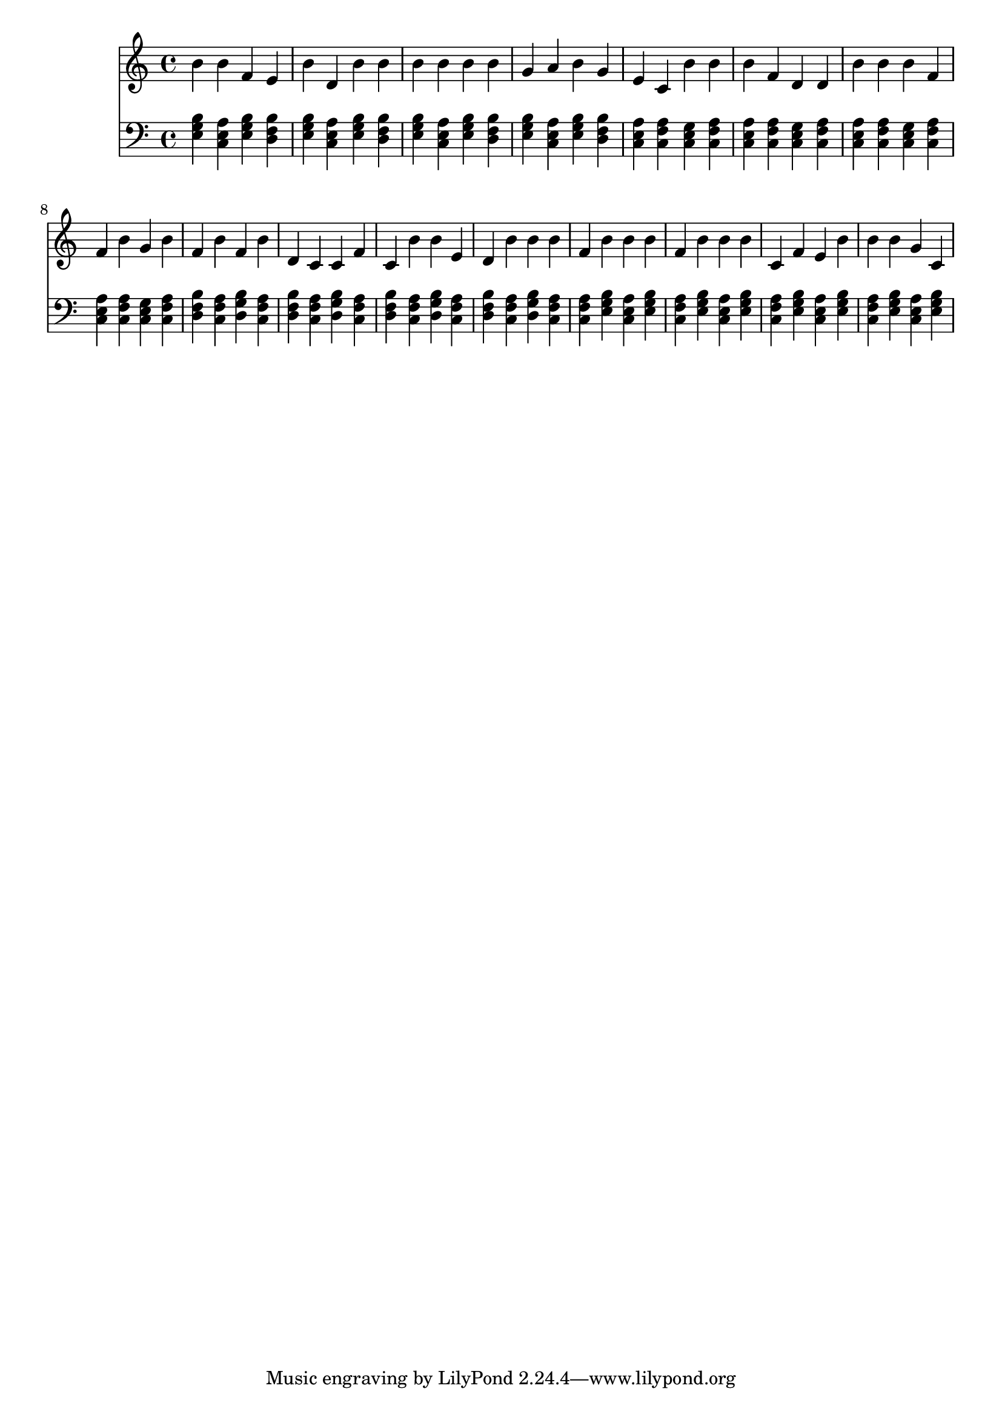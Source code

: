 \version "2.16.0"  % necessary for upgrading to future LilyPond versions.
{
  <<
    \new Staff
      {
        \clef "treble"
        \time 4/4
b' b' f' e' b' 
          d' b' b' b' 
          b' b' b' g' 
          a' b' g' e' 
          c' b' b' b' 
          f' d' d' b' 
          b' b' f' f' 
          b' g' b' f' 
          b' f' b' d' 
          c' c' f' c' 
          b' b' e' d' 
          b' b' b' f' 
          b' b' b' f' 
          b' b' b' c' 
          f' e' b' b' 
          b' g' c'     }
    \new Staff
      {
        \clef "bass"
        \time 4/4
          <e g b>
          <a c e>
          <e g b>
          <b d f>
          <e g b>
          <a c e>
          <e g b>
          <b d f>
          <e g b>
          <a c e>
          <e g b>
          <b d f>
          <e g b>
          <a c e>
          <e g b>
          <b d f>
          <a c e>
          <f a c>
          <c e g>
          <f a c>
          <a c e>
          <f a c>
          <c e g>
          <f a c>
          <a c e>
          <f a c>
          <c e g>
          <f a c>
          <a c e>
          <f a c>
          <c e g>
          <f a c>
          <b d f>
          <f a c>
          <g b d>
          <f a c>
          <b d f>
          <f a c>
          <g b d>
          <f a c>
          <b d f>
          <f a c>
          <g b d>
          <f a c>
          <b d f>
          <f a c>
          <g b d>
          <f a c>
          <f a c>
          <e g b>
          <a c e>
          <e g b>
          <f a c>
          <e g b>
          <a c e>
          <e g b>
          <f a c>
          <e g b>
          <a c e>
          <e g b>
          <f a c>
          <e g b>
          <a c e>
          <e g b>
    } >>
}